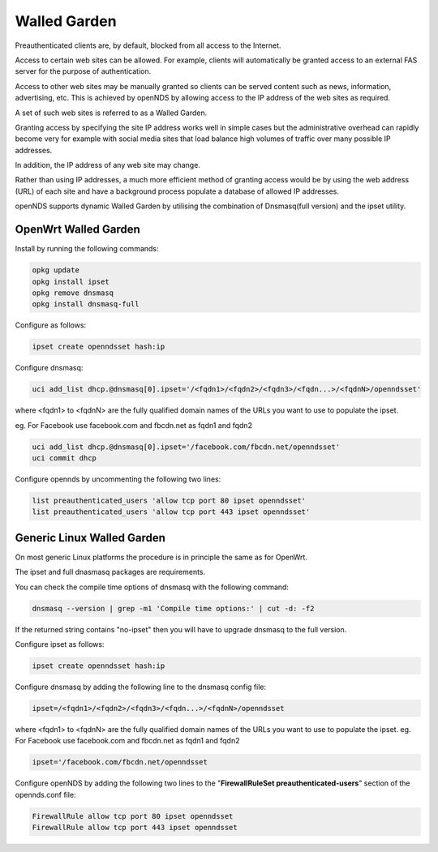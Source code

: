 Walled Garden
#############

Preauthenticated clients are, by default, blocked from all access to the Internet.

Access to certain web sites can be allowed. For example, clients will automatically be granted access to an external FAS server for the purpose of authentication.

Access to other web sites may be manually granted so clients can be served content such as news, information, advertising, etc. This is achieved by openNDS by allowing access to the IP address of the web sites as required.

A set of such web sites is referred to as a Walled Garden.

Granting access by specifying the site IP address works well in simple cases but the administrative overhead can rapidly become very for example with social media sites that load balance high volumes of traffic over many possible IP addresses.

In addition, the IP address of any web site may change.

Rather than using IP addresses, a much more efficient method of granting access would be by using the web address (URL) of each site and have a background process populate a database of allowed IP addresses.

openNDS supports dynamic Walled Garden by utilising the combination of Dnsmasq(full version) and the ipset utility.

OpenWrt Walled Garden
*********************

Install by running the following commands:

.. code::

 opkg update
 opkg install ipset
 opkg remove dnsmasq
 opkg install dnsmasq-full

Configure as follows:

.. code::

 ipset create openndsset hash:ip

Configure dnsmasq:

.. code::

 uci add_list dhcp.@dnsmasq[0].ipset='/<fqdn1>/<fqdn2>/<fqdn3>/<fqdn...>/<fqdnN>/openndsset'

where <fqdn1> to <fqdnN> are the fully qualified domain names of the URLs you want to use to populate the ipset.

eg. For Facebook use facebook.com and fbcdn.net as fqdn1 and fqdn2

.. code::

 uci add_list dhcp.@dnsmasq[0].ipset='/facebook.com/fbcdn.net/openndsset'
 uci commit dhcp

Configure opennds by uncommenting the following two lines:

.. code::

	list preauthenticated_users 'allow tcp port 80 ipset openndsset'
	list preauthenticated_users 'allow tcp port 443 ipset openndsset'

Generic Linux Walled Garden
***************************
On most generic Linux platforms the procedure is in principle the same as for OpenWrt.

The ipset and full dnasmasq packages are requirements.

You can check the compile time options of dnsmasq with the following command:

.. code::

 dnsmasq --version | grep -m1 'Compile time options:' | cut -d: -f2

If the returned string contains "no-ipset" then you will have to upgrade dnsmasq to the full version.

Configure ipset as follows:

.. code::


 ipset create openndsset hash:ip

Configure dnsmasq by adding the following line to the dnsmasq config file:

.. code::

 ipset=/<fqdn1>/<fqdn2>/<fqdn3>/<fqdn...>/<fqdnN>/openndsset

where <fqdn1> to <fqdnN> are the fully qualified domain names of the URLs you want to use to populate the ipset.
eg. For Facebook use facebook.com and fbcdn.net as fqdn1 and fqdn2


.. code::

 ipset='/facebook.com/fbcdn.net/openndsset

Configure openNDS by adding the following two lines to the "**FirewallRuleSet preauthenticated-users**" section of the opennds.conf file:

.. code::

 FirewallRule allow tcp port 80 ipset openndsset
 FirewallRule allow tcp port 443 ipset openndsset


